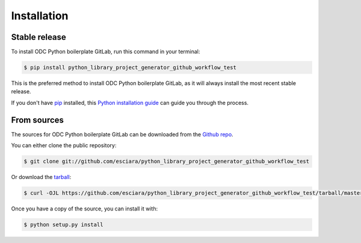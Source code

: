 .. highlight:: shell

============
Installation
============


Stable release
--------------

To install ODC Python boilerplate GitLab, run this command in your terminal:

.. code-block:: console

    $ pip install python_library_project_generator_github_workflow_test

This is the preferred method to install ODC Python boilerplate GitLab, as it will always install the most recent stable release.

If you don't have `pip`_ installed, this `Python installation guide`_ can guide
you through the process.

.. _pip: https://pip.pypa.io
.. _Python installation guide: http://docs.python-guide.org/en/latest/starting/installation/


From sources
------------

The sources for ODC Python boilerplate GitLab can be downloaded from the `Github repo`_.

You can either clone the public repository:

.. code-block:: console

    $ git clone git://github.com/esciara/python_library_project_generator_github_workflow_test

Or download the `tarball`_:

.. code-block:: console

    $ curl -OJL https://github.com/esciara/python_library_project_generator_github_workflow_test/tarball/master

Once you have a copy of the source, you can install it with:

.. code-block:: console

    $ python setup.py install


.. _Github repo: https://github.com/esciara/python_library_project_generator_github_workflow_test
.. _tarball: https://github.com/esciara/python_library_project_generator_github_workflow_test/tarball/master
